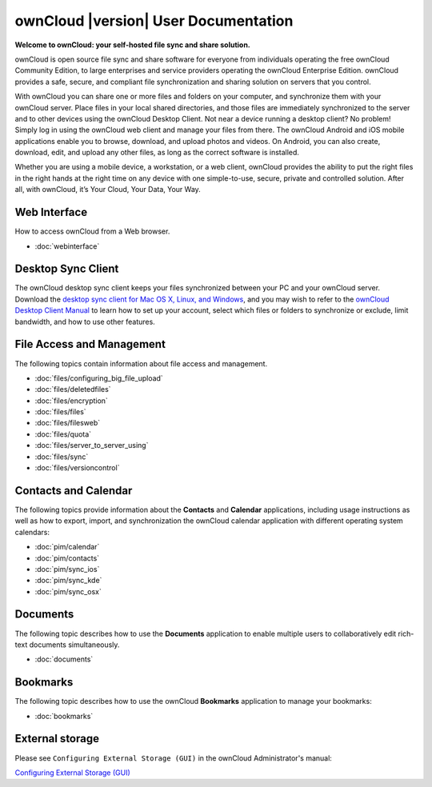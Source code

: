.. _index:

=====================================
ownCloud |version| User Documentation
=====================================

**Welcome to ownCloud: your self-hosted file sync and share solution.**

ownCloud is open source file sync and share software for everyone from
individuals operating the free ownCloud Community Edition, to large enterprises
and service providers operating the ownCloud Enterprise Edition. ownCloud
provides a safe, secure, and compliant file synchronization and sharing
solution on servers that you control.

With ownCloud you can share one or more files and folders on your computer, and
synchronize them with your ownCloud server. Place files in your local shared
directories, and those files are immediately synchronized to the server and to
other devices using the ownCloud Desktop Client. Not near a device running a
desktop client? No problem! Simply log in using the ownCloud web client and
manage your files from there. The ownCloud Android and iOS mobile applications
enable you to browse, download, and upload photos and videos. On Android, you
can also create, download, edit, and upload any other files, as long as the
correct software is installed.

Whether you are using a mobile device, a workstation, or a web client, ownCloud
provides the ability to put the right files in the right hands at the right
time on any device with one simple-to-use, secure, private and controlled
solution. After all, with ownCloud, it’s Your Cloud, Your Data, Your Way.

Web Interface
=============
How to access ownCloud from a Web browser.

* :doc:`webinterface`

Desktop Sync Client
===================

The ownCloud desktop sync client keeps your files synchronized between your PC 
and your ownCloud server. Download the `desktop sync client for Mac OS X, 
Linux, and Windows <http://owncloud.org/install/#desktop>`_, and you may 
wish to refer to the `ownCloud Desktop Client Manual
<http://doc.owncloud.org/desktop/1.7/index.html>`_ to learn how to set up your 
account, select which files or folders to synchronize or exclude, limit 
bandwidth, and how to use other features.

File Access and Management
==========================
The following topics contain information about file access and management.

* :doc:`files/configuring_big_file_upload`
* :doc:`files/deletedfiles`
* :doc:`files/encryption`
* :doc:`files/files`
* :doc:`files/filesweb`
* :doc:`files/quota`
* :doc:`files/server_to_server_using`
* :doc:`files/sync`
* :doc:`files/versioncontrol`

Contacts and Calendar
=====================
The following topics provide information about the **Contacts** and
**Calendar** applications, including usage instructions as well as how to
export, import, and synchronization the ownCloud calendar application with
different operating system calendars:

* :doc:`pim/calendar`
* :doc:`pim/contacts`
* :doc:`pim/sync_ios`
* :doc:`pim/sync_kde`
* :doc:`pim/sync_osx`

Documents
=========
The following topic describes how to use the **Documents** application to
enable multiple users to collaboratively edit rich-text documents
simultaneously.

* :doc:`documents`

Bookmarks
=========
The following topic describes how to use the ownCloud **Bookmarks** application
to manage your bookmarks:

* :doc:`bookmarks`

External storage
================
Please see ``Configuring External Storage (GUI)`` in the ownCloud 
Administrator's manual:

`Configuring External Storage (GUI) 
<http://doc.owncloud.org/server/7.0/admin_manual/configuration/
custom_mount_config_gui.html>`_

.. Indices and tables
.. ==================

.. * :ref:`genindex`
